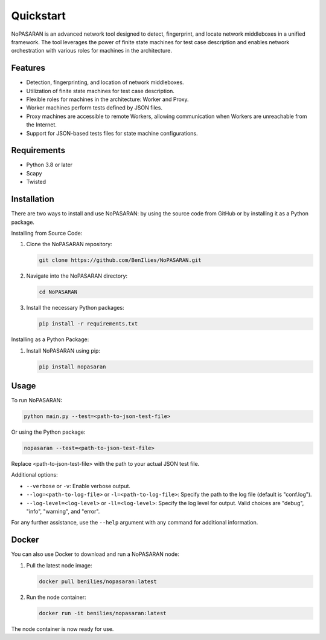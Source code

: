 Quickstart
==========

NoPASARAN is an advanced network tool designed to detect, fingerprint, and locate network middleboxes in a unified framework. The tool leverages the power of finite state machines for test case description and enables network orchestration with various roles for machines in the architecture.

Features
--------

- Detection, fingerprinting, and location of network middleboxes.
- Utilization of finite state machines for test case description.
- Flexible roles for machines in the architecture: Worker and Proxy.
- Worker machines perform tests defined by JSON files.
- Proxy machines are accessible to remote Workers, allowing communication when Workers are unreachable from the Internet.
- Support for JSON-based tests files for state machine configurations.

Requirements
------------

- Python 3.8 or later
- Scapy
- Twisted

Installation
------------

There are two ways to install and use NoPASARAN: by using the source code from GitHub or by installing it as a Python package.

Installing from Source Code:

1. Clone the NoPASARAN repository:

   .. code-block:: bash

      git clone https://github.com/BenIlies/NoPASARAN.git

2. Navigate into the NoPASARAN directory:

   .. code-block:: bash

      cd NoPASARAN

3. Install the necessary Python packages:

   .. code-block:: bash

      pip install -r requirements.txt

Installing as a Python Package:

1. Install NoPASARAN using pip:

   .. code-block:: bash

      pip install nopasaran

Usage
-----

To run NoPASARAN:

.. code-block:: bash

   python main.py --test=<path-to-json-test-file>

Or using the Python package:

.. code-block:: bash

   nopasaran --test=<path-to-json-test-file>

Replace <path-to-json-test-file> with the path to your actual JSON test file.

Additional options:

- ``--verbose`` or ``-v``: Enable verbose output.
- ``--log=<path-to-log-file>`` or ``-l=<path-to-log-file>``: Specify the path to the log file (default is "conf.log").
- ``--log-level=<log-level>`` or ``-ll=<log-level>``: Specify the log level for output. Valid choices are "debug", "info", "warning", and "error".

For any further assistance, use the ``--help`` argument with any command for additional information.

Docker
------

You can also use Docker to download and run a NoPASARAN node:

1. Pull the latest node image:

   .. code-block:: bash

      docker pull benilies/nopasaran:latest

2. Run the node container:

   .. code-block:: bash

      docker run -it benilies/nopasaran:latest

The node container is now ready for use.
